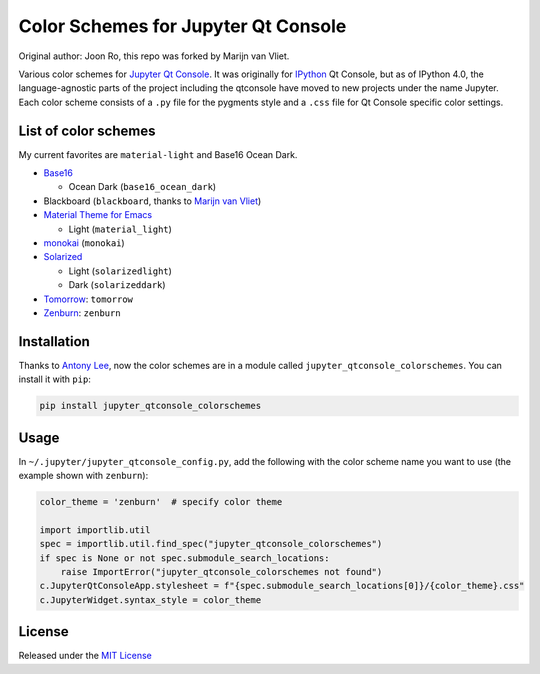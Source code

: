 ====================================
Color Schemes for Jupyter Qt Console
====================================

Original author: Joon Ro, this repo was forked by Marijn van Vliet.

Various color schemes for `Jupyter <http://jupyter.org>`_ `Qt Console <http://jupyter.org/qtconsole>`_. It was originally for `IPython <http://ipython.org>`_ Qt
Console, but as of IPython 4.0, the language-agnostic parts of the project
including the qtconsole have moved to new projects under the name
Jupyter. Each color scheme consists of a ``.py`` file for the pygments style and
a ``.css`` file for Qt Console specific color settings.

List of color schemes
---------------------

My current favorites are ``material-light`` and Base16 Ocean Dark.

- `Base16 <https://github.com/chriskempson/base16>`_

  - Ocean Dark (``base16_ocean_dark``)

- Blackboard (``blackboard``, thanks to `Marijn van Vliet <https://github.com/wmvanvliet/>`_)

- `Material Theme for Emacs <https://github.com/cpaulik/emacs-material-theme>`_

  - Light (``material_light``)

- `monokai <http://www.monokai.nl/blog/2006/07/15/textmate-color-theme/>`_ (``monokai``)

- `Solarized <http://ethanschoonover.com/solarized>`_ 

  - Light (``solarizedlight``)

  - Dark (``solarizeddark``)

- `Tomorrow <https://github.com/ChrisKempson/Tomorrow-Theme>`_: ``tomorrow``

- `Zenburn <http://kippura.org/zenburnpage/>`_: ``zenburn``

Installation
------------

Thanks to `Antony Lee <https://bitbucket.org/anntzer/>`_, now the color schemes are in a module called
``jupyter_qtconsole_colorschemes``. You can install it with ``pip``:

.. code:: sh

    pip install jupyter_qtconsole_colorschemes

Usage
-----

In ``~/.jupyter/jupyter_qtconsole_config.py``, add the following with the color
scheme name you want to use (the example shown with ``zenburn``):

.. code:: python

    color_theme = 'zenburn'  # specify color theme

    import importlib.util
    spec = importlib.util.find_spec("jupyter_qtconsole_colorschemes")
    if spec is None or not spec.submodule_search_locations:
        raise ImportError("jupyter_qtconsole_colorschemes not found")
    c.JupyterQtConsoleApp.stylesheet = f"{spec.submodule_search_locations[0]}/{color_theme}.css"
    c.JupyterWidget.syntax_style = color_theme



License
-------

Released under the `MIT License <LICENSE>`_

